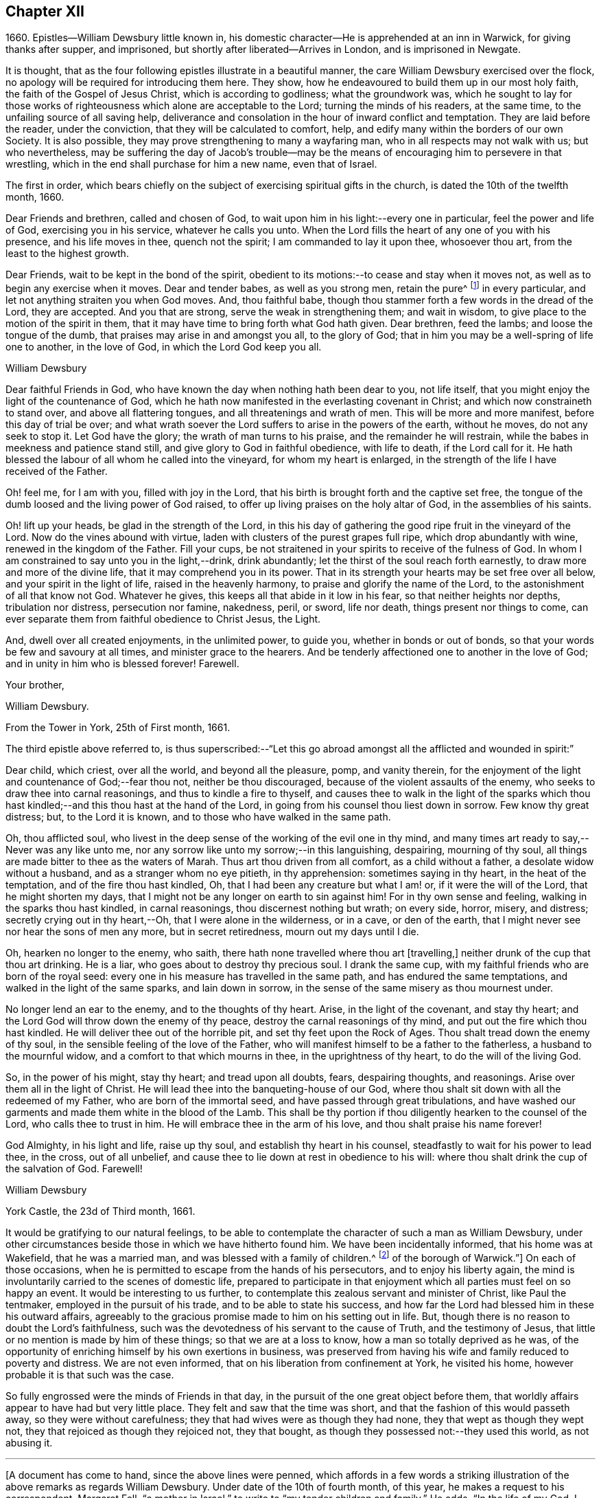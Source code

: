 == Chapter XII

1660+++.+++ Epistles--William Dewsbury little known in,
his domestic character--He is apprehended at an inn in Warwick,
for giving thanks after supper, and imprisoned,
but shortly after liberated--Arrives in London, and is imprisoned in Newgate.

It is thought, that as the four following epistles illustrate in a beautiful manner,
the care William Dewsbury exercised over the flock,
no apology will be required for introducing them here.
They show, how he endeavoured to build them up in our most holy faith,
the faith of the Gospel of Jesus Christ, which is according to godliness;
what the groundwork was,
which he sought to lay for those works of righteousness
which alone are acceptable to the Lord;
turning the minds of his readers, at the same time,
to the unfailing source of all saving help,
deliverance and consolation in the hour of inward conflict and temptation.
They are laid before the reader, under the conviction,
that they will be calculated to comfort, help,
and edify many within the borders of our own Society.
It is also possible, they may prove strengthening to many a wayfaring man,
who in all respects may not walk with us; but who nevertheless,
may be suffering the day of Jacob`'s trouble--may be the
means of encouraging him to persevere in that wrestling,
which in the end shall purchase for him a new name, even that of Israel.

The first in order,
which bears chiefly on the subject of exercising spiritual gifts in the church,
is dated the 10th of the twelfth month, 1660.

Dear Friends and brethren, called and chosen of God,
to wait upon him in his light:--every one in particular, feel the power and life of God,
exercising you in his service, whatever he calls you unto.
When the Lord fills the heart of any one of you with his presence,
and his life moves in thee, quench not the spirit; I am commanded to lay it upon thee,
whosoever thou art, from the least to the highest growth.

Dear Friends, wait to be kept in the bond of the spirit,
obedient to its motions:--to cease and stay when it moves not,
as well as to begin any exercise when it moves.
Dear and tender babes, as well as you strong men, retain the pure^
footnote:["`The wisdom which is from above is first pure.`"
The meaning of the writer doubtless is,
"`preserve a pure conscience by obedience to that
in the soul which leads into purity of life,
which is not of man, but from above;
for disobedience causes straitness:`" this is what the writer cautions the church against.]
in every particular, and let not anything straiten you when God moves.
And, thou faithful babe, though thou stammer forth a few words in the dread of the Lord,
they are accepted.
And you that are strong, serve the weak in strengthening them; and wait in wisdom,
to give place to the motion of the spirit in them,
that it may have time to bring forth what God hath given.
Dear brethren, feed the lambs; and loose the tongue of the dumb,
that praises may arise in and amongst you all, to the glory of God;
that in him you may be a well-spring of life one to another, in the love of God,
in which the Lord God keep you all.

William Dewsbury

Dear faithful Friends in God, who have known the day when nothing hath been dear to you,
not life itself, that you might enjoy the light of the countenance of God,
which he hath now manifested in the everlasting covenant in Christ;
and which now constraineth to stand over, and above all flattering tongues,
and all threatenings and wrath of men.
This will be more and more manifest, before this day of trial be over;
and what wrath soever the Lord suffers to arise in the powers of the earth,
without he moves, do not any seek to stop it.
Let God have the glory; the wrath of man turns to his praise,
and the remainder he will restrain, while the babes in meekness and patience stand still,
and give glory to God in faithful obedience, with life to death, if the Lord call for it.
He hath blessed the labour of all whom he called into the vineyard,
for whom my heart is enlarged, in the strength of the life I have received of the Father.

Oh! feel me, for I am with you, filled with joy in the Lord,
that his birth is brought forth and the captive set free,
the tongue of the dumb loosed and the living power of God raised,
to offer up living praises on the holy altar of God, in the assemblies of his saints.

Oh! lift up your heads, be glad in the strength of the Lord,
in this his day of gathering the good ripe fruit in the vineyard of the Lord.
Now do the vines abound with virtue, laden with clusters of the purest grapes full ripe,
which drop abundantly with wine, renewed in the kingdom of the Father.
Fill your cups, be not straitened in your spirits to receive of the fulness of God.
In whom I am constrained to say unto you in the light,--drink, drink abundantly;
let the thirst of the soul reach forth earnestly,
to draw more and more of the divine life, that it may comprehend you in its power.
That in its strength your hearts may be set free over all below,
and your spirit in the light of life, raised in the heavenly harmony,
to praise and glorify the name of the Lord, to the astonishment of all that know not God.
Whatever he gives, this keeps all that abide in it low in his fear,
so that neither heights nor depths, tribulation nor distress, persecution nor famine,
nakedness, peril, or sword, life nor death, things present nor things to come,
can ever separate them from faithful obedience to Christ Jesus, the Light.

And, dwell over all created enjoyments, in the unlimited power, to guide you,
whether in bonds or out of bonds, so that your words be few and savoury at all times,
and minister grace to the hearers.
And be tenderly affectioned one to another in the love of God;
and in unity in him who is blessed forever!
Farewell.

Your brother,

William Dewsbury.

From the Tower in York, 25th of First month, 1661.

The third epistle above referred to,
is thus superscribed:--"`Let this go abroad amongst
all the afflicted and wounded in spirit:`"

Dear child, which criest, over all the world, and beyond all the pleasure, pomp,
and vanity therein,
for the enjoyment of the light and countenance of God;--fear thou not,
neither be thou discouraged, because of the violent assaults of the enemy,
who seeks to draw thee into carnal reasonings, and thus to kindle a fire to thyself,
and causes thee to walk in the light of the sparks which thou hast
kindled;--and this thou hast at the hand of the Lord,
in going from his counsel thou liest down in sorrow.
Few know thy great distress; but, to the Lord it is known,
and to those who have walked in the same path.

Oh, thou afflicted soul,
who livest in the deep sense of the working of the evil one in thy mind,
and many times art ready to say,--Never was any like unto me,
nor any sorrow like unto my sorrow;--in this languishing, despairing,
mourning of thy soul, all things are made bitter to thee as the waters of Marah.
Thus art thou driven from all comfort, as a child without a father,
a desolate widow without a husband, and as a stranger whom no eye pitieth,
in thy apprehension: sometimes saying in thy heart, in the heat of the temptation,
and of the fire thou hast kindled, Oh, that I had been any creature but what I am! or,
if it were the will of the Lord, that he might shorten my days,
that I might not be any longer on earth to sin against him!
For in thy own sense and feeling, walking in the sparks thou hast kindled,
in carnal reasonings, thou discernest nothing but wrath; on every side, horror, misery,
and distress; secretly crying out in thy heart,--Oh, that I were alone in the wilderness,
or in a cave, or den of the earth,
that I might never see nor hear the sons of men any more, but in secret retiredness,
mourn out my days until I die.

Oh, hearken no longer to the enemy, who saith,
there hath none travelled where thou art +++[+++travelling,]
neither drunk of the cup that thou art drinking.
He is a liar, who goes about to destroy thy precious soul.
I drank the same cup, with my faithful friends who are born of the royal seed:
every one in his measure has travelled in the same path,
and has endured the same temptations, and walked in the light of the same sparks,
and lain down in sorrow, in the sense of the same misery as thou mournest under.

No longer lend an ear to the enemy, and to the thoughts of thy heart.
Arise, in the light of the covenant, and stay thy heart;
and the Lord God will throw down the enemy of thy peace,
destroy the carnal reasonings of thy mind, and put out the fire which thou hast kindled.
He will deliver thee out of the horrible pit, and set thy feet upon the Rock of Ages.
Thou shalt tread down the enemy of thy soul,
in the sensible feeling of the love of the Father,
who will manifest himself to be a father to the fatherless,
a husband to the mournful widow, and a comfort to that which mourns in thee,
in the uprightness of thy heart, to do the will of the living God.

So, in the power of his might, stay thy heart; and tread upon all doubts, fears,
despairing thoughts, and reasonings.
Arise over them all in the light of Christ.
He will lead thee into the banqueting-house of our God,
where thou shalt sit down with all the redeemed of my Father,
who are born of the immortal seed, and have passed through great tribulations,
and have washed our garments and made them white in the blood of the Lamb.
This shall be thy portion if thou diligently hearken to the counsel of the Lord,
who calls thee to trust in him.
He will embrace thee in the arm of his love, and thou shalt praise his name forever!

God Almighty, in his light and life, raise up thy soul,
and establish thy heart in his counsel, steadfastly to wait for his power to lead thee,
in the cross, out of all unbelief,
and cause thee to lie down at rest in obedience to his will:
where thou shalt drink the cup of the salvation of God.
Farewell!

William Dewsbury

York Castle, the 23d of Third month, 1661.

It would be gratifying to our natural feelings,
to be able to contemplate the character of such a man as William Dewsbury,
under other circumstances beside those in which we have hitherto found him.
We have been incidentally informed, that his home was at Wakefield,
that he was a married man, and was blessed with a family of children.^
footnote:[The Editor has since ascertained,
by a copy of William Dewsbury`'s marriage certificate, in the possession of a Friend,
that he was married a second time in the year 1667.
He is described as "`of Dukes, in the county of York,`" and his wife as "`Alice Reeds,
+++[+++or Meads]
of the borough of Warwick.`"]
On each of those occasions,
when he is permitted to escape from the hands of his persecutors,
and to enjoy his liberty again,
the mind is involuntarily carried to the scenes of domestic life,
prepared to participate in that enjoyment which all
parties must feel on so happy an event.
It would be interesting to us further,
to contemplate this zealous servant and minister of Christ, like Paul the tentmaker,
employed in the pursuit of his trade, and to be able to state his success,
and how far the Lord had blessed him in these his outward affairs,
agreeably to the gracious promise made to him on his setting out in life.
But, though there is no reason to doubt the Lord`'s faithfulness,
such was the devotedness of his servant to the cause of Truth,
and the testimony of Jesus, that little or no mention is made by him of these things;
so that we are at a loss to know, how a man so totally deprived as he was,
of the opportunity of enriching himself by his own exertions in business,
was preserved from having his wife and family reduced to poverty and distress.
We are not even informed, that on his liberation from confinement at York,
he visited his home, however probable it is that such was the case.

So fully engrossed were the minds of Friends in that day,
in the pursuit of the one great object before them,
that worldly affairs appear to have had but very little place.
They felt and saw that the time was short,
and that the fashion of this would passeth away, so they were without carefulness;
they that had wives were as though they had none, they that wept as though they wept not,
they that rejoiced as though they rejoiced not, they that bought,
as though they possessed not:--they used this world, as not abusing it.

[.small-break]
'''

+++[+++A document has come to hand, since the above lines were penned,
which affords in a few words a striking illustration
of the above remarks as regards William Dewsbury.
Under date of the 10th of fourth month, of this year,
he makes a request to his correspondent, Margaret Fell,
"`a mother in Israel,`" to write to "`my tender children and family.`"
He adds, "`In the life of my God, I have given them up,
with my own life when he will call for it, a free sacrifice:
in his will it is offered up, for him to do what is good in his eyes.`"--__Editor.__]

[.small-break]
'''

The following beautiful sentence, which closes one of his epistles about this period,
may also be added:--

Watch over one another with a single eye, building up one another in the holy faith,
opening your hearts in the free Spirit of God to them that are in need,
that ye may bear the image of your heavenly Father, who relieveth the hungry,
and easeth the burden, and maketh glad by refreshing his, in the time of need;
giving liberally and upbraiding not.
Even so be it with you, in the name of the Lord,
saith your brother and companion in the Lord Jesus Christ.
Farewell!

In such instances of devotedness as that of William Dewsbury and many of the early Friends,
and others the servants of Christ,
we are strongly reminded of the words of our Lord to his disciples,
"`My meat is to do the will of him that sent me, and to finish his work.`"
And there is no reason to doubt, that divine support is often, in gracious condescension,
administered under such circumstances,
so as to render the creature for the time indifferent to the body and its various necessities.

It was about the beginning of the fourth month, 1661,
that William Dewsbury was liberated from York Castle, as has been stated,
by proclamation of Charles the II. In the sixth month we meet with him in Bedfordshire,
at Buckrin`'s Park, the residence of James Nagill,
who with Justice Crutt had been already convinced of the truth by his powerful ministry.
Between this visit and his being in London, where he was confined four months in Newgate,
we find him suffering among other Friends at Warwick,
for giving thanks after supper at an inn, which was called preaching at a conventicle.
The act of preaching under certain circumstances,
had been recently made illegal by the government.
On the present occasion, the Friends were taken before a magistrate at an inn,
who tendered them the oaths, and because for conscience sake they refused to swear,
they were sent to prison under sentence of premunire; where, shameful to relate,
some of them were detained for as long a period as ten years,
and were never brought to any further trial.
Such was the exercise of arbitrary power, under which Friends grievously,
yet patiently suffered.
It appears from Besse`'s relation of the circumstance,
to have been about the eighth month of the year, when this occurrence took place; and as,
in the same month, Dewsbury dates an epistle from Newgate prison, London,
it is evident that he obtained his liberty at Warwick,
and proceeded pretty directly on his journey to that city.

